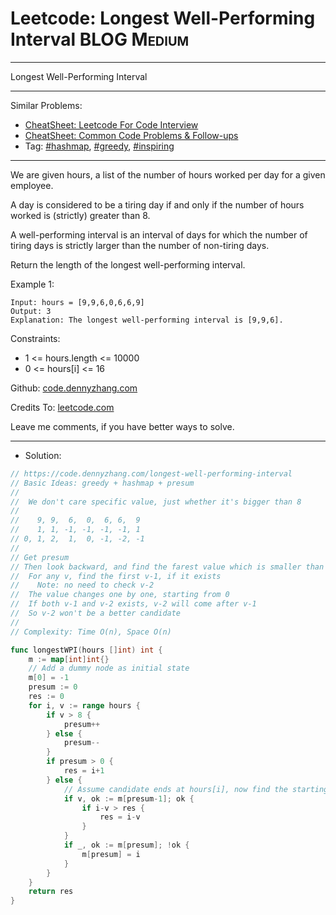 * Leetcode: Longest Well-Performing Interval                    :BLOG:Medium:
#+STARTUP: showeverything
#+OPTIONS: toc:nil \n:t ^:nil creator:nil d:nil
:PROPERTIES:
:type:     hashmap, greedy, inspiring
:END:
---------------------------------------------------------------------
Longest Well-Performing Interval
---------------------------------------------------------------------
#+BEGIN_HTML
<a href="https://github.com/dennyzhang/code.dennyzhang.com/tree/master/problems/longest-well-performing-interval"><img align="right" width="200" height="183" src="https://www.dennyzhang.com/wp-content/uploads/denny/watermark/github.png" /></a>
#+END_HTML
Similar Problems:
- [[https://cheatsheet.dennyzhang.com/cheatsheet-leetcode-A4][CheatSheet: Leetcode For Code Interview]]
- [[https://cheatsheet.dennyzhang.com/cheatsheet-followup-A4][CheatSheet: Common Code Problems & Follow-ups]]
- Tag: [[https://code.dennyzhang.com/review-hashmap][#hashmap]], [[https://code.dennyzhang.com/review-greedy][#greedy]], [[https://code.dennyzhang.com/tag/inspiring][#inspiring]]
---------------------------------------------------------------------
We are given hours, a list of the number of hours worked per day for a given employee.

A day is considered to be a tiring day if and only if the number of hours worked is (strictly) greater than 8.

A well-performing interval is an interval of days for which the number of tiring days is strictly larger than the number of non-tiring days.

Return the length of the longest well-performing interval.

Example 1:
#+BEGIN_EXAMPLE
Input: hours = [9,9,6,0,6,6,9]
Output: 3
Explanation: The longest well-performing interval is [9,9,6].
#+END_EXAMPLE
 
Constraints:

- 1 <= hours.length <= 10000
- 0 <= hours[i] <= 16

Github: [[https://github.com/dennyzhang/code.dennyzhang.com/tree/master/problems/longest-well-performing-interval][code.dennyzhang.com]]

Credits To: [[https://leetcode.com/problems/longest-well-performing-interval/description/][leetcode.com]]

Leave me comments, if you have better ways to solve.
---------------------------------------------------------------------
- Solution:

#+BEGIN_SRC go
// https://code.dennyzhang.com/longest-well-performing-interval
// Basic Ideas: greedy + hashmap + presum
//
//  We don't care specific value, just whether it's bigger than 8
//
//    9, 9,  6,  0,  6, 6,  9
//    1, 1, -1, -1, -1, -1, 1
// 0, 1, 2,  1,  0, -1, -2, -1
//
// Get presum
// Then look backward, and find the farest value which is smaller than current one
//  For any v, find the first v-1, if it exists
//    Note: no need to check v-2
//  The value changes one by one, starting from 0
//  If both v-1 and v-2 exists, v-2 will come after v-1
//  So v-2 won't be a better candidate
//
// Complexity: Time O(n), Space O(n)

func longestWPI(hours []int) int {
    m := map[int]int{}
    // Add a dummy node as initial state
    m[0] = -1
    presum := 0
    res := 0
    for i, v := range hours {
        if v > 8 {
            presum++
        } else {
            presum--
        }
        if presum > 0 {
            res = i+1
        } else {
            // Assume candidate ends at hours[i], now find the starting point
            if v, ok := m[presum-1]; ok {
                if i-v > res {
                    res = i-v
                }
            }
            if _, ok := m[presum]; !ok {
                m[presum] = i
            }
        }
    }
    return res
}
#+END_SRC

#+BEGIN_HTML
<div style="overflow: hidden;">
<div style="float: left; padding: 5px"> <a href="https://www.linkedin.com/in/dennyzhang001"><img src="https://www.dennyzhang.com/wp-content/uploads/sns/linkedin.png" alt="linkedin" /></a></div>
<div style="float: left; padding: 5px"><a href="https://github.com/dennyzhang"><img src="https://www.dennyzhang.com/wp-content/uploads/sns/github.png" alt="github" /></a></div>
<div style="float: left; padding: 5px"><a href="https://www.dennyzhang.com/slack" target="_blank" rel="nofollow"><img src="https://www.dennyzhang.com/wp-content/uploads/sns/slack.png" alt="slack"/></a></div>
</div>
#+END_HTML
